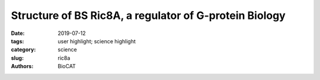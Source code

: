 Structure of BS Ric8A, a regulator of G-protein Biology
###################################################################

:date: 2019-07-12
:tags: user highlight; science highlight
:category: science
:slug: ric8a
:authors: BioCAT

.. row::

    .. thumbnail::

        .. image:: {static}/images/scihi/2019_ric8a.png
            :class: img-responsive

        .. caption::

            A model of the Ric8a protein structure showing the best scoring
            flexible tail (right), and the validation of the model against the
            SAXS data (left).

.. row::

    G-protein signaling has been the dominant theme in the Artemyev lab and
    their recent work specifically addresses Ric8A (Resistance to inhibitors
    of cholinesterase 8A) structure and function. Ric8A is a well-known
    regulator of G-protein biology and belongs to a class of proteins different
    from the G protein-coupled receptors (GPCRs), which act via interactions
    with monomeric Gα subunits as opposed to heterotrimeric Gαβγ proteins.
    SAXS was used in combination with crystallography and biochemical studies
    to show that the flexible C-terminal tail is important for the overall
    stability of Ric8A and the function as a guanine nucleotide exchange
    factor (GEF). The crystal structure revealed that Ric8A belongs to a
    functionally diverse class of proteins with what is known as an
    armadillo-fold (ARM) characterized by two layers of alpha helices arranged
    in a right handed superhelix. Ric8A diverged from the class in terms of the
    number of ARM repeats (8 as opposed to 10) and is further followed by a
    flexible region spanning ~ 70 residues.

    Differential scanning fluorimetry (DSF) was used to determine that a construct
    without the C-terminal 70 amino acids was significantly less stable which
    suggests that this flexible tail region is involved in intramolecular
    interactions and it may allosterically promote its binding to Gα. Molecular
    dynamics simulations were used to model experimental SAXS data and it was clear
    that an acidic stretch of amino acids from the proximal region of the
    C-terminal tail was involved in an extensive network of stabilizing
    interactions with the core of Ric8A. Using SAXS data obtained from a
    construct containing both the proximal and distal tail regions the distal
    part of the C-terminal tail was shown to have extended conformations and
    to have no interactions with the Ric8A core, while the biochemical studies
    showed that this part of the tail is essential for the complex formation
    with Gα. Information from a variety of complementary biochemical and
    biophysical techniques was instrumental in clarifying the true mechanism
    of Ric8A and in delineating the similarities and differences between
    Ric8A and canonical GPCRs.

    See: Srivastava, D., L. Gakhar, and N.O. Artemyev, `"Structural underpinnings
    of Ric8A function as a G-protein alpha-subunit chaperone and guanine-nucleotide
    exchange factor" <https://doi.org/10.1038/s41467-019-11088-x>`_. Nat Commun,
    2019. 10(1): p. 3084. PMCID: PMC6625990, DOI: 10.1038/s41467-019-11088-x
